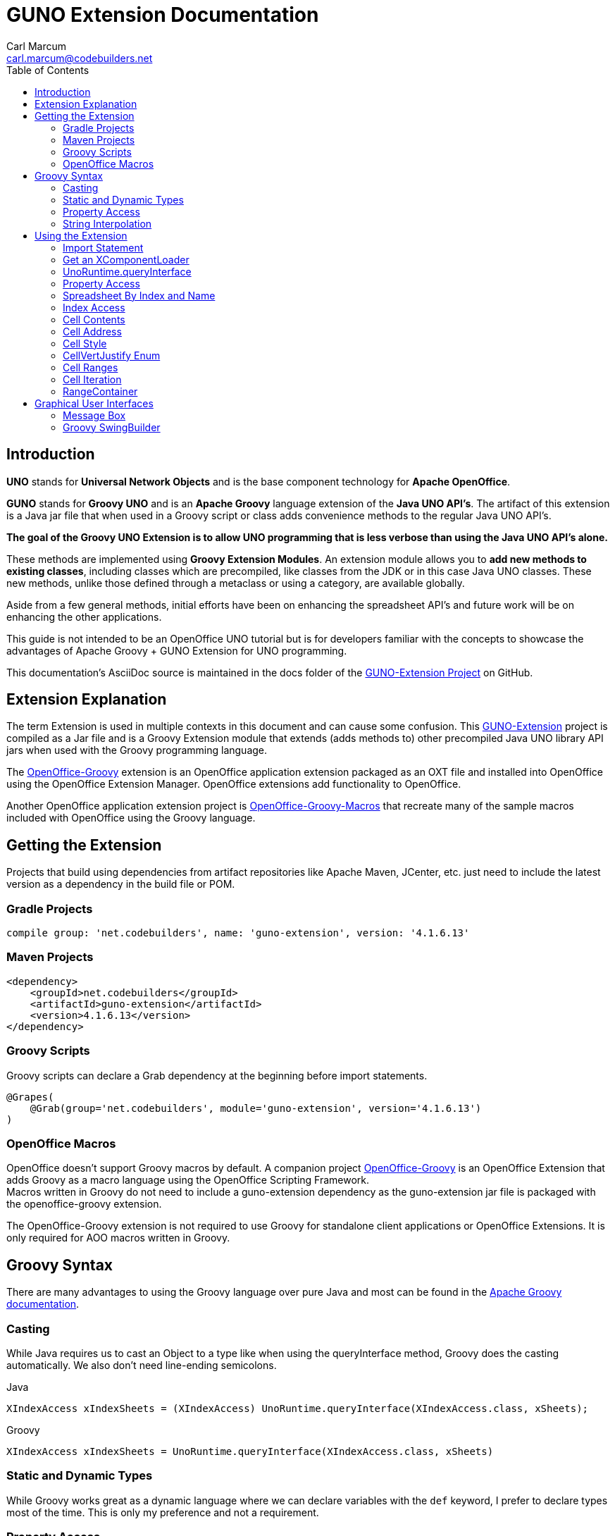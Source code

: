 = GUNO Extension Documentation
:author: Carl Marcum
:email: carl.marcum@codebuilders.net
:toc: left

== Introduction
*UNO* stands for *Universal Network Objects* and is the base component technology for **Apache OpenOffice**.

*GUNO* stands for *Groovy UNO* and is an *Apache Groovy* language extension of the **Java UNO API's**. The artifact of this extension is a Java jar file that when used in a Groovy script or class adds convenience methods to the regular Java UNO API's.

*The goal of the Groovy UNO Extension is to allow UNO programming that is less verbose than using the Java UNO API's alone.*

These methods are implemented using **Groovy Extension Modules**. An extension module allows you to **add new methods to existing classes**, including classes which are precompiled, like classes from the JDK or in this case Java UNO classes. These new methods, unlike those defined through a metaclass or using a category, are available globally.

Aside from a few general methods, initial efforts have been on enhancing the spreadsheet API's and future work will be on enhancing the other applications.

This guide is not intended to be an OpenOffice UNO tutorial but is for developers familiar with the concepts to showcase the advantages of Apache Groovy + GUNO Extension for UNO programming.

This documentation's AsciiDoc source is maintained in the docs folder of the https://github.com/cbmarcum/guno-extension[GUNO-Extension Project] on GitHub.

== Extension Explanation
The term Extension is used in multiple contexts in this document and can cause some confusion. This https://github.com/cbmarcum/guno-extension[GUNO-Extension] project is compiled as a Jar file and is a Groovy Extension module that extends (adds methods to) other precompiled Java UNO library API jars when used with the Groovy programming language.

The https://github.com/cbmarcum/openoffice-groovy[OpenOffice-Groovy] extension is an OpenOffice application extension packaged as an OXT file and installed into OpenOffice using the OpenOffice Extension Manager. OpenOffice extensions add functionality to OpenOffice.

Another OpenOffice application extension project is https://github.com/cbmarcum/openoffice-groovy-macros[OpenOffice-Groovy-Macros] that recreate many of the sample macros included with OpenOffice using the Groovy language.

== Getting the Extension
Projects that build using dependencies from artifact repositories like Apache Maven, JCenter, etc. just need to include
the latest version as a dependency in the build file or POM.

=== Gradle Projects
[source, gradle]
----
compile group: 'net.codebuilders', name: 'guno-extension', version: '4.1.6.13'
----

=== Maven Projects
[source, xml]
----
<dependency>
    <groupId>net.codebuilders</groupId>
    <artifactId>guno-extension</artifactId>
    <version>4.1.6.13</version>
</dependency>
----

=== Groovy Scripts 
Groovy scripts can declare a Grab dependency at the beginning before import statements.
[source, groovy]
----
@Grapes(
    @Grab(group='net.codebuilders', module='guno-extension', version='4.1.6.13')
)
----

=== OpenOffice Macros 
OpenOffice doesn't support Groovy macros by default. A companion project https://github.com/cbmarcum/openoffice-groovy[OpenOffice-Groovy] is an OpenOffice Extension that adds Groovy as a macro language using the OpenOffice Scripting Framework. + 
Macros written in Groovy do not need to include a guno-extension dependency as the guno-extension jar file is packaged with the openoffice-groovy extension. 

The OpenOffice-Groovy extension is not required to use Groovy for standalone client applications or OpenOffice Extensions. It is only required for AOO macros written in Groovy.

== Groovy Syntax
There are many advantages to using the Groovy language over pure Java and most can be found in the
http://groovy-lang.org/documentation.html[Apache Groovy documentation].

=== Casting
While Java requires us to cast an Object to a type like when using the queryInterface
method, Groovy does the casting automatically. We also don't need line-ending semicolons.

.Java
[source, java]
----
XIndexAccess xIndexSheets = (XIndexAccess) UnoRuntime.queryInterface(XIndexAccess.class, xSheets);
----
.Groovy
[source, groovy]
----
XIndexAccess xIndexSheets = UnoRuntime.queryInterface(XIndexAccess.class, xSheets)
----

=== Static and Dynamic Types
While Groovy works great as a dynamic language where we can declare variables with the `def` keyword, I prefer to declare
types most of the time. This is only my preference and not a requirement.

=== Property Access
When Object properties have getter and setter methods to use, Groovy allows what appears to be property access while actually
using the get and set methods.

.Java
[source,java]
----
XSpreadsheets xSheets = myDoc.getSheets();
----
.Groovy
[source,groovy]
----
XSpreadsheets xSheets = myDoc.sheets
----

=== String Interpolation
Groovy has a feature called http://groovy-lang.org/syntax.html#_string_interpolation[String Interpolation] where a variable is replaced with it's string value upon evaluation of the string by enclosing the variable as shown.

.Java
[source,java]
----
String str = "My String";
println("This is " + str);
----

.Groovy
[source,groovy]
----
String str = "My String"
println "This is ${str}"
----
Both output `This is My String`

.Macro Development Tip
[NOTE]
====
If you start OpenOffice from the command line you can see stdout and stderr message output when using `println()` statements.
====

== Using the Extension
The best way to explain the differences between the Java UNO API's and using Groovy with and without the extension is with some example code. Many of the examples are spreadsheet examples are from SCalc.java that is included with the AOO SDK.

=== Import Statement
To use the UnoExtension you need to add to your imports section.

.Add the UnoExtension to imports
[source, groovy]
----
import org.openoffice.guno.UnoExtension
----

=== Get an XComponentLoader
One of the first objects we need in AOO development  after we bootstrap the office and acquire an XComponentContext is an
XComponentLoader we can use to load a document. This requires a few steps as shown:

.Groovy (begins with a XComponentContext _xComponentContext_ reference)
[source,groovy]
----
XMultiComponentFactory mxRemoteServiceManager = null
    XComponentLoader aLoader = null
    mxRemoteServiceManager = xComponentContext.getServiceManager()
    aLoader = UnoRuntime.queryInterface(
        XComponentLoader.class, mxRemoteServiceManager.createInstanceWithContext(
        "com.sun.star.frame.Desktop", self))
----

The GUNO Extension adds a convenience method to XComponentContext + 
`XComponentLoader getComponentLoader()` to return an XComponentLoader object.

.GUNO Extension
[source,groovy]
----
XComponentLoader aLoader = xComponentContext.componentLoader
----

=== UnoRuntime.queryInterface
A common task in OpenOffice development with Java is using the static `UnoRuntime.queryInterface()` method to get an
Interface reference from another within the same Service object. The UNO concepts of Services and Intefaces are beyond
the scope of this guide, but you can get more information in the https://wiki.openoffice.org/wiki/Documentation/DevGuide[AOO Development Guide].

The `UnoRuntime.queryInterface(ReturnObject.class, FromObject)` method can be replaced with the new `FromObject.guno(ReturnObject.class)` method.

.Java (begins with a XSpreadsheetDocument _myDoc_ reference)
[source,java]
----
XSpreadsheets xSheets = myDoc.getSheets();
XIndexAccess xIndexSheets = (XIndexAccess) UnoRuntime.queryInterface(XIndexAccess.class, xSheets);
xSheet = (XSpreadsheet) UnoRuntime.queryInterface(XSpreadsheet.class, xIndexSheets.getByIndex(0));
----

.GUNO Extension
[source,java]
----
XSpreadsheets xSheets = myDoc.sheets
XIndexAccess xIndexSheets = xSheets.guno(XIndexAccess.class)
xSheet = xIndexSheets.getByIndex(0).guno(XSpreadsheet.class)
----

=== Property Access
An UNO object must offer its properties through interfaces that allow you to work with properties. The most basic form
of these interfaces is the interface com.sun.star.beans.XPropertySet .

In XPropertySet, two methods carry out the property access: 
`Object getPropertyValue(String propertyName)` and 
`void setPropertyValue(String propertyName, Object propertyValue)`. 

The GUNO Extension adds two special methods to XPropertySet: `Object getAt(String propertyName)` and `void putAt(String propertyName, Object propertyValue)`.

Example: Set the CellStyle of a spreadsheet Cell `xCell`.

.Java
[source,java]
----
XPropertySet xCellProps = (XPropertySet)UnoRuntime.queryInterface(XPropertySet.class, xCell);
xCellProps.setPropertyValue("CellStyle", "Result");
----

.GUNO Extension
[source,groovy]
----
XPropertySet xCellProps = xCell.guno(XPropertySet.class)
xCellProps.putAt("CellStyle", "Result")
----

These special methods allow a shorthand version to `getAt()` and `putAt()` using http://groovy-lang.org/operators.html#subscript-operator[Groovy Subscript Operator] notation. This can Get or Set properties depending on which side of the assigment it's on.

.GUNO Extension using the Subscript operator for assignment.
[source,groovy]
----
xCellProps["CellStyle"] = "Result"
----

See below for an even faster method to set Cell Properties.

=== Spreadsheet By Index and Name
The GUNO Extension adds a method to XSpreadsheetDocument that returns the XSpreadsheet by the index position saving the steps of getting the XIndexAccess enumeration of sheets and then getting the sheet by index. Likewise there is a method that uses the sheet name to get the sheet. `XSpreadsheet getSheetByIndex(Integer nIndex)` and 
`XSpreadsheet getSheetByName(String name)`.

The example leaves out the try/catch for brevity and assumes we have a reference to XSpreadsheetDocument `myDoc`

.Java
[source,java]
----
XSpreadsheets xSheets = myDoc.getSheets();
XIndexAccess xIndexSheets = (XIndexAccess) UnoRuntime.queryInterface(XIndexAccess.class, xSheets);
xSheet = (XSpreadsheet) UnoRuntime.queryInterface(XSpreadsheet.class, xIndexSheets.getByIndex(0));
----

.GUNO Extension
[source,groovy]
----
XSpreadsheet xSheet = myDoc.getSheetByIndex(0)
----

From this point on, the examples are Groovy without and then with the GUNO Extension.

=== Index Access
The GUNO Extension adds a special `getAt(int index)` method to XIndexAccess that allows the Groovy Subscript operator to be used.

This first example will ignore that we already have a method to get a sheet by index from a spreadsheet document to highlight the the Subscript operator with XIndexAccess `xIndexAccess[0]` instead of `xIndexAccess.getByIndex(0)`.

Example: Set the active sheet.

.With Extension (begin with an XSpreadsheetDocument xSpreadsheetDocument reference)
----
XSpreadsheets xSheets = xSpreadsheetDocument.sheets
XIndexAccess xIndexAccess = xSheets.guno(XIndexAccess.class)
xSheet = xIndexAccess[0].guno(XSpreadsheet.class)
XController xController = xModel.currentController
XSpreadsheetView xSpreadsheetView = xController.guno(XSpreadsheetView.class)
xSpreadsheetView.activeSheet = xSheet
----

.GUNO Extension (shorter version)
----
xSheet = xSpreadsheetDocument.getSheetByIndex(0)
XController xController = xModel.currentController
XSpreadsheetView xSpreadsheetView = xController.guno(XSpreadsheetView.class)
xSpreadsheetView.activeSheet = xSheet
----


=== Cell Contents
The GUNO Extension adds getters and setters for cell Formulas (text) and Values (numeric) to XCellRange. This allows you to get or set the contents of a cell by it's position in a XCellRange, XSheetCellRange, or XSpreadsheet depending on which Interface  you use. +
The methods are: +
`String getFormulaOfCell(int column, int row)` + 
`void setFormulaOfCell(int column, int row, String value)` +
`Double getValueOfCell(int column, int row)` + 
`void setValueOfCell(int column, int row, float value)`

.Without Extension (begins with an XSpreadsheet _xSpreadsheet_ reference)
[source, groovy]
----
XCellRange xCellRange = UnoRuntime.queryInterface(XCellRange.class, xSpreadsheet)
xCell = xCellRange.getCellByPosition(2,2)
XText xCellText = UnoRuntime.queryInterface(XText.class, xCell)
xCellText.setString("Quotation")
----

.With Extension
[source, groovy]
----
xSpreadsheet.setFormulaOfCell(2,2, "Quotation")
----

=== Cell Address
A CellAddress object allows access to the column and row address of a cell. Normally you need to get a XCellAddressable object using an XCell reference to get a CellAddress object. + 
The GUNO Extension adds a _CellAddress getAddress()_ method to XCell to get the address directly.

Example: Get the address of a cell and print it.

.Without Extension (begins with an XCell _xCell_ reference)
[source,groovy]
----
XCellAddressable xCellAddressable = UnoRuntime.queryInterface(XCellAddressable.class, xCell)
CellAddress cellAddress = xCellAddressable.getCellAddress()
println("Cell Address: column ${cellAddress.Column}, row ${cellAddress.Row}")
----

.With Extension
[source,groovy]
----
CellAddress cellAddress = xCell.address
println("Cell Address: column ${cellAddress.Column}, row ${cellAddress.Row}")
----

=== Cell Style
The extension adds getter and setter methods for CellStyle to XCell: + 
`Object getCellStyle()` and `void setCellStyle(Object value)` allowing what looks like property access to the CellStyle property.

Example: Set the cell style to "Result":

.Without Extension
[source,java]
----
XPropertySet xCellProps = UnoRuntime.queryInterface(XPropertySet.class, xCell)
xCellProps.setPropertyValue("CellStyle", "Result")
----

.With extension
[source,java]
----
xCell.cellStyle = "Result"
----

Example: Get the style as a String:

.With Extension
[source, groovy]
----
String style = xCell.cellStyle
----

=== CellVertJustify Enum
The extension adds getter and setter methods to XCell allowing what looks like property access to vertJustify and use the https://www.openoffice.org/api/docs/common/ref//com/sun/star/table/CellVertJustify.html[CellVertJustify] enum types. + 
`Integer getVertJustify()` and `void setVertJustify(Object value)`.

.Without Extension
[source,groovy]
----
xCellProps.setPropertyValue("VertJustify", com.sun.star.table.CellVertJustify.TOP)
----

.With Extension
[source,groovy]
----
xCell.vertJustify = com.sun.star.table.CellVertJustify.TOP
----

=== Cell Ranges
The GUNO Extension adds a method to XSpreadsheet to get the the cell ranges that match certain types.: + 
`XSheetCellRanges getCellRanges(Object type)` where type is one or a combination of  http://www.openoffice.org/api/docs/common/ref/com/sun/star/sheet/CellFlags.html[CellFlag constants] added together.

.Without Extension
[source,groovy]
----
XCellRangesQuery xCellQuery = UnoRuntime.queryInterface(XCellRangesQuery.class, xSpreadsheet)
XSheetCellRanges xFormulaCells = xCellQuery.queryContentCells((short)CellFlags.FORMULA)
----

.With Extension
[source,groovy]
----
XSheetCellRanges xFormulaCells = xSpreadsheet.getCellRanges(CellFlags.FORMULA)
----

=== Cell Iteration
Normally we start with a Cell Range and get an XEnumerationAccess, and from that an XEnumeration and use it iterate through Cells. + 

.Without Extension
[source,groovy]
----
XEnumerationAccess xFormulas = xFormulaCells.getCells()
XEnumeration xFormulaEnum = xFormulas.createEnumeration()
while (xFormulaEnum.hasMoreElements()) {
    Object formulaCell = xFormulaEnum.nextElement()
    xCell = UnoRuntime.queryInterface(XCell.class, formulaCell)
    XCellAddressable xCellAddress = UnoRuntime.queryInterface(XCellAddressable.class, xCell)
    println("Formula cell in column " +
        xCellAddress.getCellAddress().Column + ", row " + xCellAddress.getCellAddress().Row
        + " contains " + xCell.getFormula())
}
----

The GUNO Extension adds a `List<XCell> getCellList()` method to both XSheetCellRanges and XSheetCellRangeContainer to get a List of cells to iterate over.

Using the List we can iterate through each cell in a http://groovy-lang.org/closures.html[Groovy Closure].

.With Extension  
[source,groovy]
----
XCell[] cellList = xFormulaCells.cellList
cellList.each() { cell -> 
    println("Formula cell in column ${cell.address.Column}, " + 
    "row ${cell.address.Row} contains ${cell.formula}")
}
----

=== RangeContainer
Range Containers hold Cell Ranges. XSheetRangeContainer provides methods to access cell ranges in a collection via index and to add and remove cell ranges.

Example: Create a new cell range container, add all cells that are filled, and iterate through them. + 
XCellRangesQuery `queryContentCells()` takes a short but CellFlags are a long (1023 is the total of all CellFlag constants)

.Without Extension (begins with an XSpreadsheet xSpreadsheet reference)
[source,groovy]
----
XCellRangesQuery xCellQuery = UnoRuntime.queryInterface(XCellRangesQuery.class, xSpreadsheet)
XSheetCellRanges xCellRanges = xCellQuery.queryContentCells((short) 1023)
com.sun.star.lang.XMultiServiceFactory xDocFactory = UnoRuntime.queryInterface(com.sun.star.lang.XMultiServiceFactory.class, xSpreadsheetDocument)
com.sun.star.sheet.XSheetCellRangeContainer xRangeCont = UnoRuntime.queryInterface(com.sun.star.sheet.XSheetCellRangeContainer.class,
    xDocFactory.createInstance("com.sun.star.sheet.SheetCellRanges"))
xRangeCont.addRangeAddresses(xCellRanges.rangeAddresses, false)
println("All filled cells: ")
com.sun.star.container.XEnumerationAccess xCellsEA = xRangeCont.getCells()
com.sun.star.container.XEnumeration xEnum = xCellsEA.createEnumeration()          
while (xEnum.hasMoreElements()) {
    Object aCellObj = xEnum.nextElement()
    xCell = UnoRuntime.queryInterface(XCell.class, aCellObj);
    com.sun.star.sheet.XCellAddressable xAddr = UnoRuntime.queryInterface(com.sun.star.sheet.XCellAddressable.class, aCellObj)
    com.sun.star.table.CellAddress cellAddress = xAddr.getCellAddress()
    println("Formula cell in column ${cellAddress.Column}, row ${cellAddress.Row} contains ${xCell.formula}")
}
----

The GUNO Extension adds a `XSheetCellRangeContainer getRangeContainer()` method to XSpreadsheetDocument that returns an XSheetRangeContainer. 

.With Extension and using a Closure to iterate over
[source,groovy]
----
XSheetCellRangeContainer xRangeCont = xSpreadsheetDocument.rangeContainer
XSheetCellRanges xCellRanges = xSpreadsheet.getCellRanges(1023)
xRangeCont.addRangeAddresses(xCellRanges.rangeAddresses, false)
XCell[] cellList = xRangeCont.cellList
println("All filled cells: ")
cellList.each() { cell -> 
    println("Formula cell in column ${cell.address.Column}, row ${cell.address.Row} contains ${cell.formula}")
}
----

== Graphical User Interfaces
=== Message Box
UNO provides a XMessageBox to display UI messages to the user. There a a number of steps to get from an XComponentContext to displaying a message.

There are standard  https://www.openoffice.org/api/docs/common/ref/com/sun/star/awt/MessageBoxType.html[MessageBoxType enums] used depending on the icon and https://www.openoffice.org/api/docs/common/ref/com/sun/star/awt/MessageBoxButtons.html[MessageBoxButton constants] for button combinations displayed. the INFOBOX type is different in that it will ignore the button parameter and use BUTTONS_OK and display a single OK button.

.Without Extension (begins with an XcomponentContext xContext reference)
[source,groovy]
----
XMultiComponentFactory xMCF = xContext.getServiceManager()
XDesktop xDesktop = xMCF.createInstanceWithContext("com.sun.star.frame.Desktop", xContext)
XFrame xFrame = xDesktop.getCurrentFrame()
Object oToolkit = xMCF.createInstanceWithContext("com.sun.star.awt.Toolkit", xContext)
XMessageBoxFactory xMessageBoxFactory = UnoRuntime.queryInterface(XMessageBoxFactory.class, oToolkit)
XWindow xWindow = xFrame.getContainerWindow()
XWindowPeer xWindowPeer = UnoRuntime.queryInterface(XWindowPeer.class, xWindow)

XMessageBox xMessageBox = xMessageBoxFactory.createMessageBox(xWindowPeer,
    MessageBoxType.INFOBOX, MessageBoxButtons.BUTTONS_OK,
    "Window Title", "This in an informative mesage...")

short infoBoxResult = xMessageBox.execute()
----

The GUNO extension adds two methods to XComponentContext that return a XMessageBox: + 
`XMessageBox getMessageBox(MessageBoxType type, Integer buttons, String message)` that uses a default window title of "soffice" and + 
`XMessageBox getMessageBox(MessageBoxType type, Integer buttons, String message, String title)` that includes a title parameter.

.With Extension (Info Box example using default title)
[source,groovy]
----
XMessageBox infoBox = xContext.getMessageBox(MessageBoxType.INFOBOX, 
    MessageBoxButtons.BUTTONS_OK, "This in an informative mesage...")

short infoBoxResult = infoBox.execute()
----
.Info Box
image::images/infobox.png[]

.With Extension (Warning Box example with title and default okay button and a cancel button)
[source,groovy]
----
String warnMsg = "This is a warning mesage...\nYou should be careful."
Integer warnButtons = MessageBoxButtons.BUTTONS_OK_CANCEL +  MessageBoxButtons.DEFAULT_BUTTON_OK
XMessageBox warningBox = xContext.getMessageBox(MessageBoxType.WARNINGBOX, 
    warnButtons, warnMsg, "Warning Title")
    
short warnBoxResult = warningBox.execute()
----
.Warning Box
image::images/warningbox.png[]

=== Groovy SwingBuilder
If you're a Java developer you've probaly heard of Swing with was Java's 2nd generation UI Toolkit. Many developers have ran into threading issues leading to blocked and unresponsive UI's if Swing wasn't used correctly.

Groovy includes many examples of the Builder pattern which are examples of a Domain Specific Language (DSL) focused on hierarchal structures. Builders are great for declaring content like HTML, XML, and in this case Swing. An added bonus is it takes care of handling the threading for you.

.Macro Development Tip
[NOTE]
====
The GUNO Extension is not involved in using SwingBuilder with UNO, only Groovy which is included with the OpenOffice-Groovy extension that adds Groovy as a macro language to OpenOffice or using Groovy in a AOO Client application.
====

This simple example comes straight from the http://groovy-lang.org/swing.html[Groovy Swing] page. I modified the size dimension of the frame and added the return Integer at the end. Otherwise it runs as a AOO marco.

.Simple SwingBuilder Example
[source,groovy]
----
import groovy.swing.SwingBuilder
import java.awt.BorderLayout as BL

count = 0
new SwingBuilder().edt {
  frame(title: 'Frame', size: [150, 80], show: true) {
    borderLayout()
    textlabel = label(text: 'Click the button!', constraints: BL.NORTH)
    button(text:'Click Me',
         actionPerformed: {count++; textlabel.text = "Clicked ${count} time(s)."; println "clicked"}, constraints:BL.SOUTH)
  }
}

// Groovy OpenOffice scripts should always return 0
return 0
----
.After launch
image::images/swingbuilder-1.png[] 
.After first button click
image::images/swingbuilder-2.png[]
